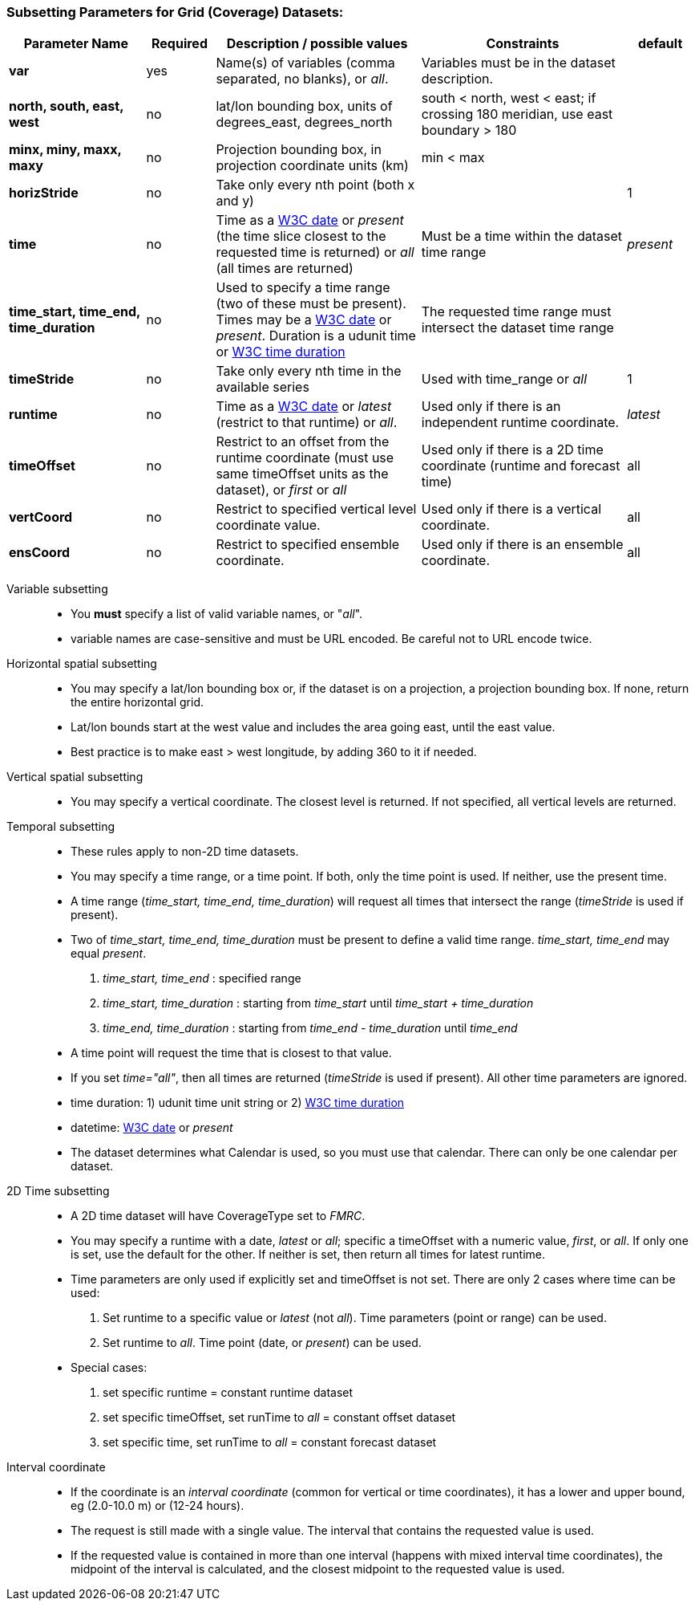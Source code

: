 === Subsetting Parameters for Grid (Coverage) Datasets:

[width="100%",cols="20%,10%,30%,30%,10%",options="header",]
|=====================================================================================================================================================
|Parameter Name |Required  |Description / possible values                               |Constraints                                   |default
|*var*            |yes       |Name(s) of variables (comma separated, no blanks), or _all_.  |Variables must be in the dataset description. |
|*north, south, east, west* |no |lat/lon bounding box, units of degrees_east, degrees_north | south < north, west < east; if crossing 180 meridian, use east boundary > 180  |
|*minx, miny, maxx, maxy* |no |Projection bounding box, in projection coordinate units (km) |min < max |
|*horizStride* |no |Take only every nth point (both x and y) | |1
|*time* |no | Time as a link:{w3cDate}[W3C date] or _present_ (the time slice closest to the requested time is returned) or _all_ (all times are returned) |Must be a time within the dataset time range |_present_
|*time_start, time_end, time_duration* |no |Used to specify a time range (two of these must be present). Times may be a link:#W3Cdate[W3C date] or _present_. Duration is a udunit time or link:{w3cDuration}[W3C time duration] |The requested time range must intersect the dataset time range |
|*timeStride*|no |Take only every nth time in the available series |Used with time_range or _all_ | 1
|*runtime*   |no |Time as a link:{w3cDate}[W3C date] or _latest_ (restrict to that runtime) or _all_. |Used only if there is an independent runtime coordinate. | _latest_
|*timeOffset*|no |Restrict to an offset from the runtime coordinate (must use same timeOffset units as the dataset), or _first_ or _all_ |Used only if there is a 2D time coordinate (runtime and forecast time) | all
|*vertCoord* |no |Restrict to specified vertical level coordinate value. |Used only if there is a vertical coordinate. |all
|*ensCoord*  |no |Restrict to specified ensemble coordinate. |Used only if there is an ensemble coordinate. |all
|=====================================================================================================================================================

Variable subsetting::

* You *must* specify a list of valid variable names, or "_all_".
* variable names are case-sensitive and must be URL encoded. Be careful not to URL encode twice.

Horizontal spatial subsetting::

* You may specify a lat/lon bounding box or, if the dataset is on a projection, a projection bounding box. If none, return the entire horizontal grid.
* Lat/lon bounds start at the west value and includes the area going east, until the east value.
* Best practice is to make east > west longitude, by adding 360 to it if needed.

Vertical spatial subsetting::

* You may specify a vertical coordinate. The closest level is returned. If not specified, all vertical levels are returned.

Temporal subsetting::

* These rules apply to non-2D time datasets.
* You may specify a time range, or a time point. If both, only the time point is used. If neither, use the present time.
* A time range (__time_start, time_end, time_duration__) will request all times that intersect the range (__timeStride__ is used if present).
* Two of _time_start, time_end, time_duration_ must be present to define a valid time range. _time_start, time_end_ may equal _present_.
. _time_start, time_end_ : specified range
. _time_start, time_duration_ : starting from _time_start_ until _time_start + time_duration_
. _time_end, time_duration_ : starting from _time_end - time_duration_ until _time_end_
* A time point will request the time that is closest to that value.
* If you set __time="all"__, then all times are returned (__timeStride__ is used if present). All other time parameters are ignored.
* time duration: 1) udunit time unit string or 2) link:{w3cDuration}[W3C time duration]
* datetime: link:{w3cDate}[W3C date] or _present_
* The dataset determines what Calendar is used, so you must use that calendar. There can only be one calendar per dataset.

2D Time subsetting::

* A 2D time dataset will have CoverageType set to _FMRC_.
* You may specify a runtime with a date, _latest_ or _all_; specific a timeOffset with a numeric value, _first_, or _all_.
 If only one is set, use the default for the other. If neither is set, then return all times for latest runtime.
* Time parameters are only used if explicitly set and timeOffset is not set. There are only 2 cases where time can be used:
. Set runtime to a specific value or _latest_ (not _all_). Time parameters (point or range) can be used.
. Set runtime to _all_. Time point (date, or _present_) can be used.
* Special cases:
. set specific runtime = constant runtime dataset
. set specific timeOffset, set runTime to _all_ = constant offset dataset
. set specific time, set runTime to _all_ = constant forecast dataset

Interval coordinate::

* If the coordinate is an _interval coordinate_ (common for vertical or time coordinates), it has a lower and upper bound, eg (2.0-10.0 m) or (12-24 hours).
* The request is still made with a single value. The interval that contains the requested value is used.
* If the requested value is contained in more than one interval (happens with mixed interval time coordinates), the midpoint of the interval is calculated, and the closest midpoint to the requested
value is used.